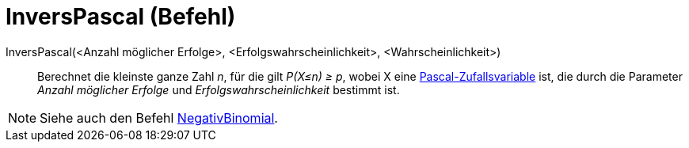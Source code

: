 = InversPascal (Befehl)
:page-en: commands/InversePascal
ifdef::env-github[:imagesdir: /de/modules/ROOT/assets/images]

InversPascal(<Anzahl möglicher Erfolge>, <Erfolgswahrscheinlichkeit>, <Wahrscheinlichkeit>)::
  Berechnet die kleinste ganze Zahl _n_, für die gilt _P(X≤n) ≥ p_, wobei X eine
  https://en.wikipedia.org/wiki/de:Negative_Binomialverteilung[Pascal-Zufallsvariable] ist, die durch die Parameter
  _Anzahl möglicher Erfolge_ und _Erfolgswahrscheinlichkeit_ bestimmt ist.

[NOTE]
====

Siehe auch den Befehl xref:/commands/NegativBinomial.adoc[NegativBinomial].

====
